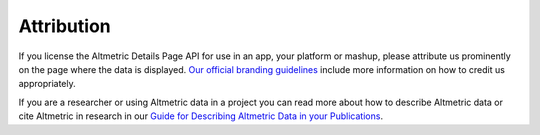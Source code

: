 Attribution
===========
If you license the Altmetric Details Page API for use in an app, your platform or mashup, please attribute us prominently on the page where the data is displayed. `Our official branding guidelines <https://help.altmetric.com/support/solutions/articles/6000242619-guide-for-displaying-altmetric-data-on-your-website>`_ include more information on how to credit us appropriately.

If you are a researcher or using Altmetric data in a project you can read more about how to describe Altmetric data or cite Altmetric in research in our `Guide for Describing Altmetric Data in your Publications <https://help.altmetric.com/support/solutions/articles/6000242693-guide-for-describing-altmetric-data-in-publications>`_.